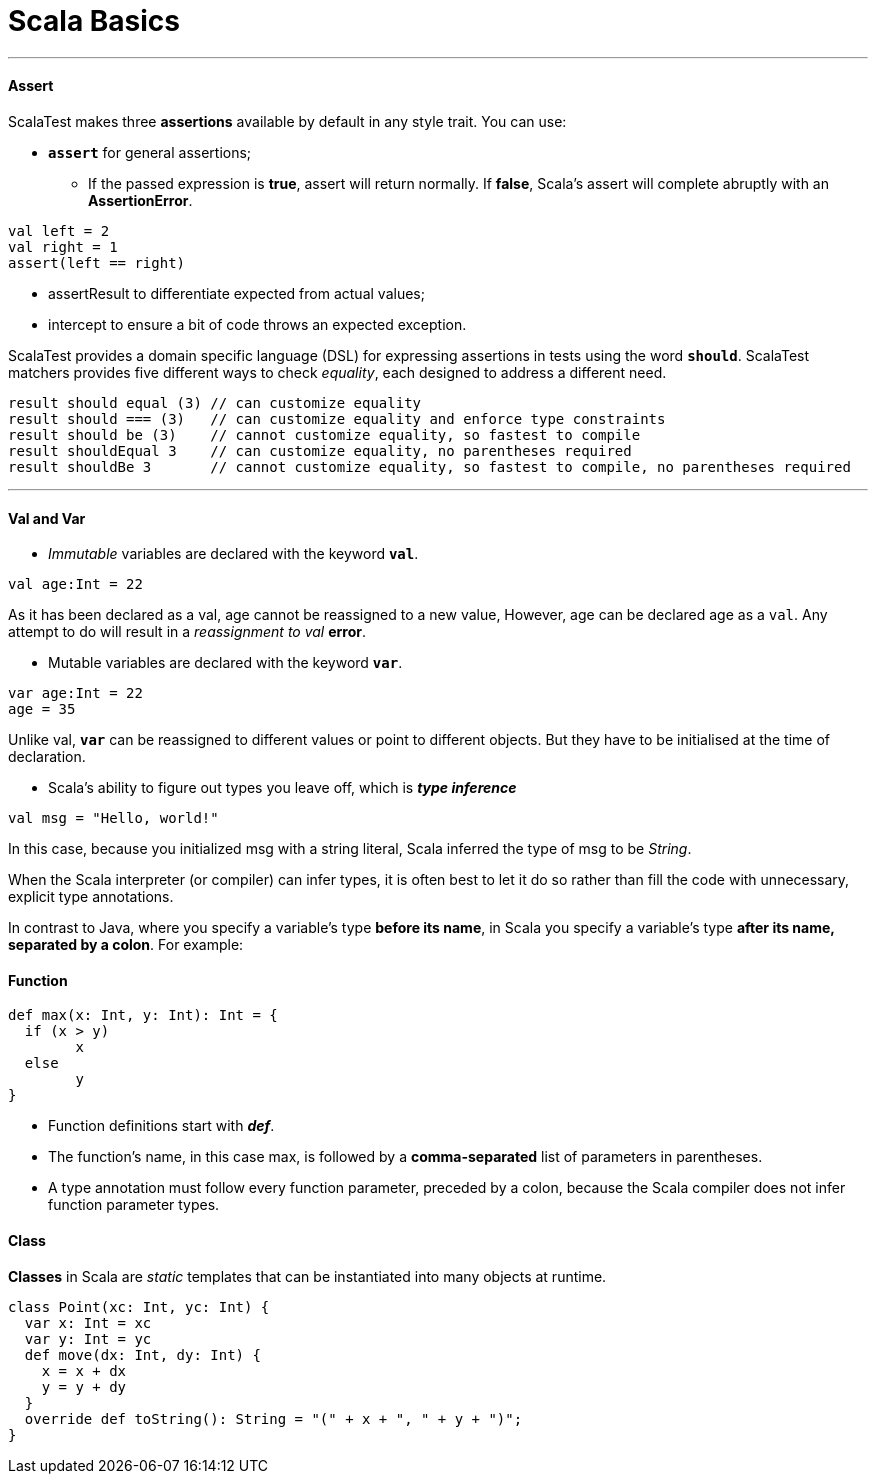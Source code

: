 = Scala Basics
:hp-tags: Scala

***
#### Assert
ScalaTest makes three *assertions* available by default in any style trait. You can use:

* `*assert*` for general assertions;
- If the passed expression is *true*, assert will return normally. If *false*, Scala's assert will complete abruptly with an *AssertionError*.
```scala
val left = 2
val right = 1
assert(left == right)
```
* assertResult to differentiate expected from actual values;
* intercept to ensure a bit of code throws an expected exception.


ScalaTest provides a domain specific language (DSL) for expressing assertions in tests using the word `*should*`. ScalaTest matchers provides five different ways to check _equality_, each designed to address a different need.
```scala
result should equal (3) // can customize equality
result should === (3)   // can customize equality and enforce type constraints
result should be (3)    // cannot customize equality, so fastest to compile
result shouldEqual 3    // can customize equality, no parentheses required
result shouldBe 3       // cannot customize equality, so fastest to compile, no parentheses required
```

***
#### Val and Var

* _Immutable_ variables are declared with the keyword `*val*`.
```scala
val age:Int = 22
```
As it has been declared as a val, age cannot be reassigned to a new value, However, age can be declared age as a `val`. Any attempt to do will result in a _reassignment to val_ *error*.

* Mutable variables are declared with the keyword `*var*`. 
```scala
var age:Int = 22
age = 35
```
Unlike val, `*var*` can be reassigned to different values or point to different objects. But they have to be initialised at the time of declaration.


* Scala’s ability to figure out types you leave off, which is *_type inference_*
```scala
val msg = "Hello, world!"
```
In this case, because you initialized msg with a string literal, Scala inferred the type of msg to be _String_.

When the Scala interpreter (or compiler) can infer types, it is often best to let it do so rather than fill the code with unnecessary, explicit type annotations. 

In contrast to Java, where you specify a variable’s type *before its name*, in Scala you specify a variable’s type *after its name, separated by a colon*. For example:


#### Function
```scala
def max(x: Int, y: Int): Int = {
  if (x > y) 
  	x
  else 
  	y 
}
```
* Function definitions start with *_def_*.
* The function’s name, in this case max, is followed by a *comma-separated* list of parameters in parentheses.
* A type annotation must follow every function parameter, preceded by a colon, because the Scala compiler does not infer function parameter types.


#### Class
*Classes* in Scala are _static_ templates that can be instantiated into many objects at runtime.

```scala
class Point(xc: Int, yc: Int) {
  var x: Int = xc
  var y: Int = yc
  def move(dx: Int, dy: Int) {
    x = x + dx
    y = y + dy
  }
  override def toString(): String = "(" + x + ", " + y + ")";
}
```